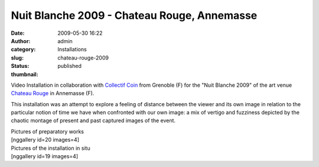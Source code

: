 Nuit Blanche 2009 - Chateau Rouge, Annemasse
############################################
:date: 2009-05-30 16:22
:author: admin
:category: Installations
:slug: chateau-rouge-2009
:status: published
:thumbnail: 

Video Installation in collaboration with `Collectif
Coin <http://www.collectif-coin.com>`__ from Grenoble (F) for the "Nuit
Blanche 2009" of the art venue `Chateau
Rouge <http://www.chateau-rouge.net>`__ in Annemasse (F).

This installation was an attempt to explore a feeling of distance
between the viewer and its own image in relation to the particular
notion of time we have when confronted with our own image: a mix of
vertigo and fuzziness depicted by the chaotic montage of present and
past captured images of the event.

| Pictures of preparatory works
| [nggallery id=20 images=4]

| Pictures of the installation in situ
| [nggallery id=19 images=4]
